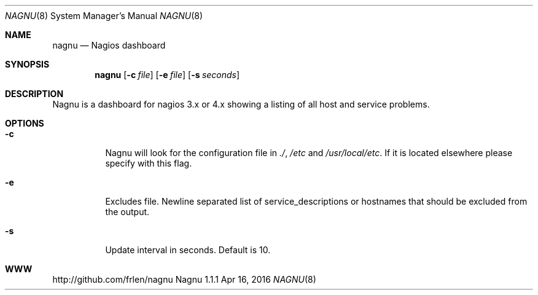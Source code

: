 .Dd Apr 16, 2016
.Dt NAGNU 8 nagnu
.Os Nagnu 1.1.1
.Th Nagnu 1.1.1 "nagnu"
.Sh NAME
.Nm nagnu
.Nd Nagios dashboard
.Sh SYNOPSIS
.Nm
.Op Fl c Ar file
.Op Fl e Ar file
.Op Fl s Ar seconds
.Sh DESCRIPTION
Nagnu is a dashboard for nagios 3.x or 4.x showing a 
listing of all host and service problems.
.Sh OPTIONS
.Bl -tag -width indent
.It Fl c
Nagnu will look for the configuration file in
.%T "./", 
.%T "/etc"
and 
.%T "/usr/local/etc".
If it is located elsewhere please specify with this flag.
.It Fl e
Excludes file. Newline separated list of service_descriptions or 
hostnames that should be excluded from the output.
.It Fl s
Update interval in seconds. Default is 10.
.El
.Sh WWW
http://github.com/frlen/nagnu
